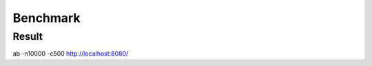 Benchmark
#########


Result
======




ab  -n10000 -c500   http://localhost:8080/
   
.. table:: 
	
   
	============== ============ =========== ========== ============== 
	app            server       workers     requets    request/sec	
	============== ============ =========== ========== ============== 
	tornado        tornado        500        10000     1529.84   
	flask          gevent         500        10000     1226.98
    solo           gevent         500        10000     1745.14
	============== ============ =========== ========== ============== 

